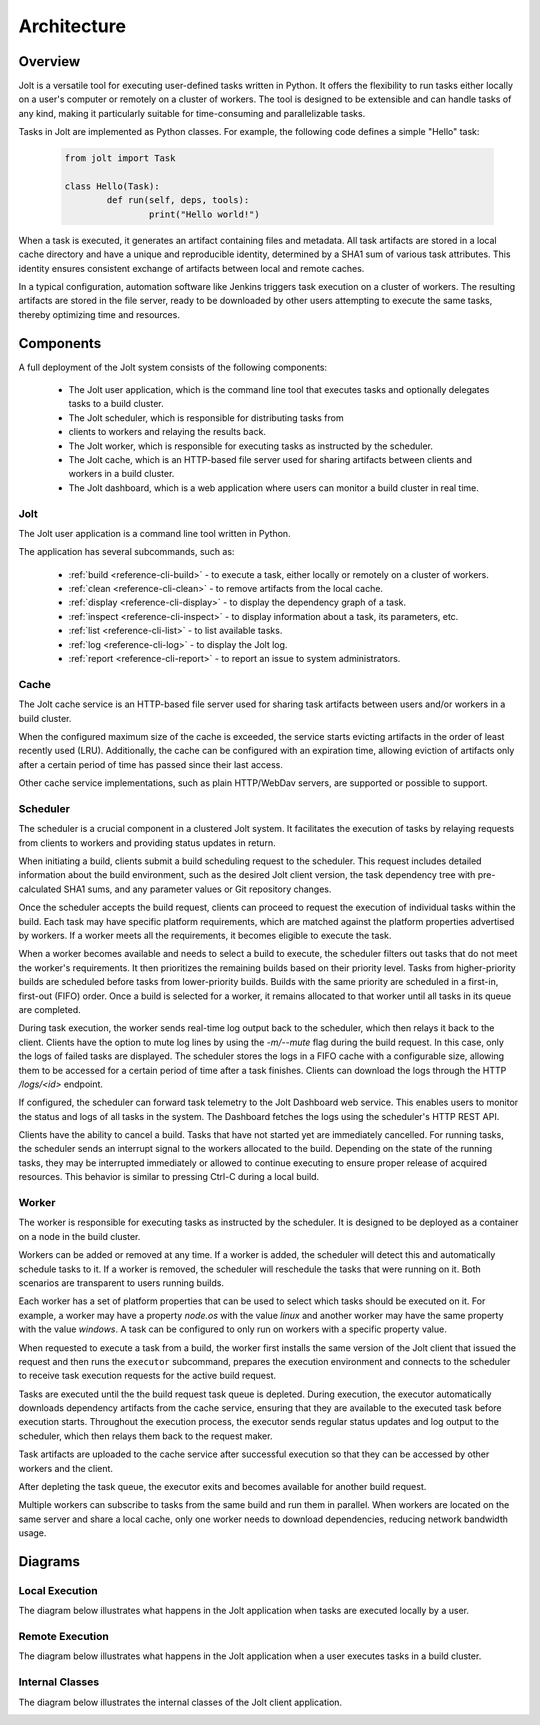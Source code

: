 Architecture
============

.. architecture-alias-start

Overview
--------

Jolt is a versatile tool for executing user-defined tasks written in
Python. It offers the flexibility to run tasks either locally on a
user's computer or remotely on a cluster of workers. The tool is
designed to be extensible and can handle tasks of any kind, making it
particularly suitable for time-consuming and parallelizable tasks.

Tasks in Jolt are implemented as Python classes. For example, the
following code defines a simple "Hello" task:

    .. code-block:: python

        from jolt import Task

        class Hello(Task):
                def run(self, deps, tools):
                        print("Hello world!")

When a task is executed, it generates an artifact containing files and
metadata. All task artifacts are stored in a local cache directory and
have a unique and reproducible identity, determined by a SHA1 sum of
various task attributes. This identity ensures consistent exchange of
artifacts between local and remote caches.

.. image:: img/caches.png


In a typical configuration, automation software like Jenkins triggers
task execution on a cluster of workers. The resulting artifacts are
stored in the file server, ready to be downloaded by other users
attempting to execute the same tasks, thereby optimizing time and
resources.

.. image:: img/overview.png


Components
----------

A full deployment of the Jolt system consists of the following components:

  - The Jolt user application, which is the command line tool that executes tasks and
    optionally delegates tasks to a build cluster.

  - The Jolt scheduler, which is responsible for distributing tasks from
  - clients to workers and relaying the results back.

  - The Jolt worker, which is responsible for executing tasks as instructed by
    the scheduler.

  - The Jolt cache, which is an HTTP-based file server used for sharing
    artifacts between clients and workers in a build cluster.

  - The Jolt dashboard, which is a web application where users can monitor a
    build cluster in real time.

.. image:: img/components.png

Jolt
~~~~

The Jolt user application is a command line tool written in Python.

The application has several subcommands, such as:

    - :ref:`build <reference-cli-build>` -
      to execute a task, either locally or remotely on a cluster of workers.

    - :ref:`clean <reference-cli-clean>` -
      to remove artifacts from the local cache.

    - :ref:`display <reference-cli-display>` -
      to display the dependency graph of a task.

    - :ref:`inspect <reference-cli-inspect>` -
      to display information about a task, its parameters, etc.

    - :ref:`list <reference-cli-list>` -
      to list available tasks.

    - :ref:`log <reference-cli-log>` -
      to display the Jolt log.

    - :ref:`report <reference-cli-report>` -
      to report an issue to system administrators.


Cache
~~~~~

The Jolt cache service is an HTTP-based file server used for sharing
task artifacts between users and/or workers in a build cluster.

When the configured maximum size of the cache is exceeded, the service
starts evicting artifacts in the order of least recently used
(LRU). Additionally, the cache can be configured with an expiration
time, allowing eviction of artifacts only after a certain period of
time has passed since their last access.

Other cache service implementations, such as plain HTTP/WebDav
servers, are supported or possible to support.


Scheduler
~~~~~~~~~

The scheduler is a crucial component in a
clustered Jolt system. It facilitates the execution of tasks by
relaying requests from clients to workers and providing status updates
in return.

When initiating a build, clients submit a build scheduling request to
the scheduler. This request includes detailed information about the
build environment, such as the desired Jolt client version, the task
dependency tree with pre-calculated SHA1 sums, and any parameter
values or Git repository changes.

Once the scheduler accepts the build request, clients can proceed to
request the execution of individual tasks within the build. Each task
may have specific platform requirements, which are matched against the
platform properties advertised by workers. If a worker meets all the
requirements, it becomes eligible to execute the task.

When a worker becomes available and needs to select a build to
execute, the scheduler filters out tasks that do not meet the worker's
requirements. It then prioritizes the remaining builds based on their
priority level. Tasks from higher-priority builds are scheduled before
tasks from lower-priority builds. Builds with the same priority are
scheduled in a first-in, first-out (FIFO) order. Once a build is
selected for a worker, it remains allocated to that worker until all
tasks in its queue are completed.

During task execution, the worker sends real-time log output back to
the scheduler, which then relays it back to the client. Clients have
the option to mute log lines by using the `-m/--mute` flag during the
build request. In this case, only the logs of failed tasks are
displayed. The scheduler stores the logs in a FIFO cache with a
configurable size, allowing them to be accessed for a certain period
of time after a task finishes. Clients can download the logs through
the HTTP `/logs/<id>` endpoint.

If configured, the scheduler can forward task telemetry to the Jolt
Dashboard web service. This enables users to monitor the status and
logs of all tasks in the system. The Dashboard fetches the logs
using the scheduler's HTTP REST API.

Clients have the ability to cancel a build. Tasks that have not
started yet are immediately cancelled. For running tasks, the
scheduler sends an interrupt signal to the workers allocated to the
build. Depending on the state of the running tasks, they may be
interrupted immediately or allowed to continue executing to ensure
proper release of acquired resources. This behavior is similar to
pressing Ctrl-C during a local build.


Worker
~~~~~~
The worker is responsible for executing tasks as
instructed by the scheduler. It is designed to be deployed as a
container on a node in the build cluster.

Workers can be added or removed at any time. If a worker is added, the
scheduler will detect this and automatically schedule tasks to it. If
a worker is removed, the scheduler will reschedule the tasks that were
running on it. Both scenarios are transparent to users running builds.

Each worker has a set of platform properties that can be used to
select which tasks should be executed on it. For example, a worker may
have a property `node.os` with the value `linux` and another worker
may have the same property with the value `windows`. A task can be
configured to only run on workers with a specific property value.

When requested to execute a task from a build, the worker first
installs the same version of the Jolt client that issued the request
and then runs the ``executor`` subcommand, prepares the execution
environment and connects to the scheduler to receive task execution
requests for the active build request.

Tasks are executed until the the build request task queue is depleted.
During execution, the executor automatically downloads dependency
artifacts from the cache service, ensuring that they are available to
the executed task before execution starts. Throughout the execution
process, the executor sends regular status updates and log output to
the scheduler, which then relays them back to the request maker.

Task artifacts are uploaded to the cache service after successful
execution so that they can be accessed by other workers and the
client.

After depleting the task queue, the executor exits and becomes
available for another build request.

Multiple workers can subscribe to tasks from the same build and run
them in parallel. When workers are located on the same server and
share a local cache, only one worker needs to download dependencies,
reducing network bandwidth usage.


Diagrams
--------

Local Execution
~~~~~~~~~~~~~~~

The diagram below illustrates what happens in the Jolt application when tasks are executed locally by a user.

.. image:: img/execution.png
   :align: center


Remote Execution
~~~~~~~~~~~~~~~~

The diagram below illustrates what happens in the Jolt application when a user executes tasks in a build cluster.

.. image:: img/execution_remote.png
   :align: center


Internal Classes
~~~~~~~~~~~~~~~~

The diagram below illustrates the internal classes of the Jolt client application.

.. image:: img/internal_classes.png
   :align: center


.. architecture-end
